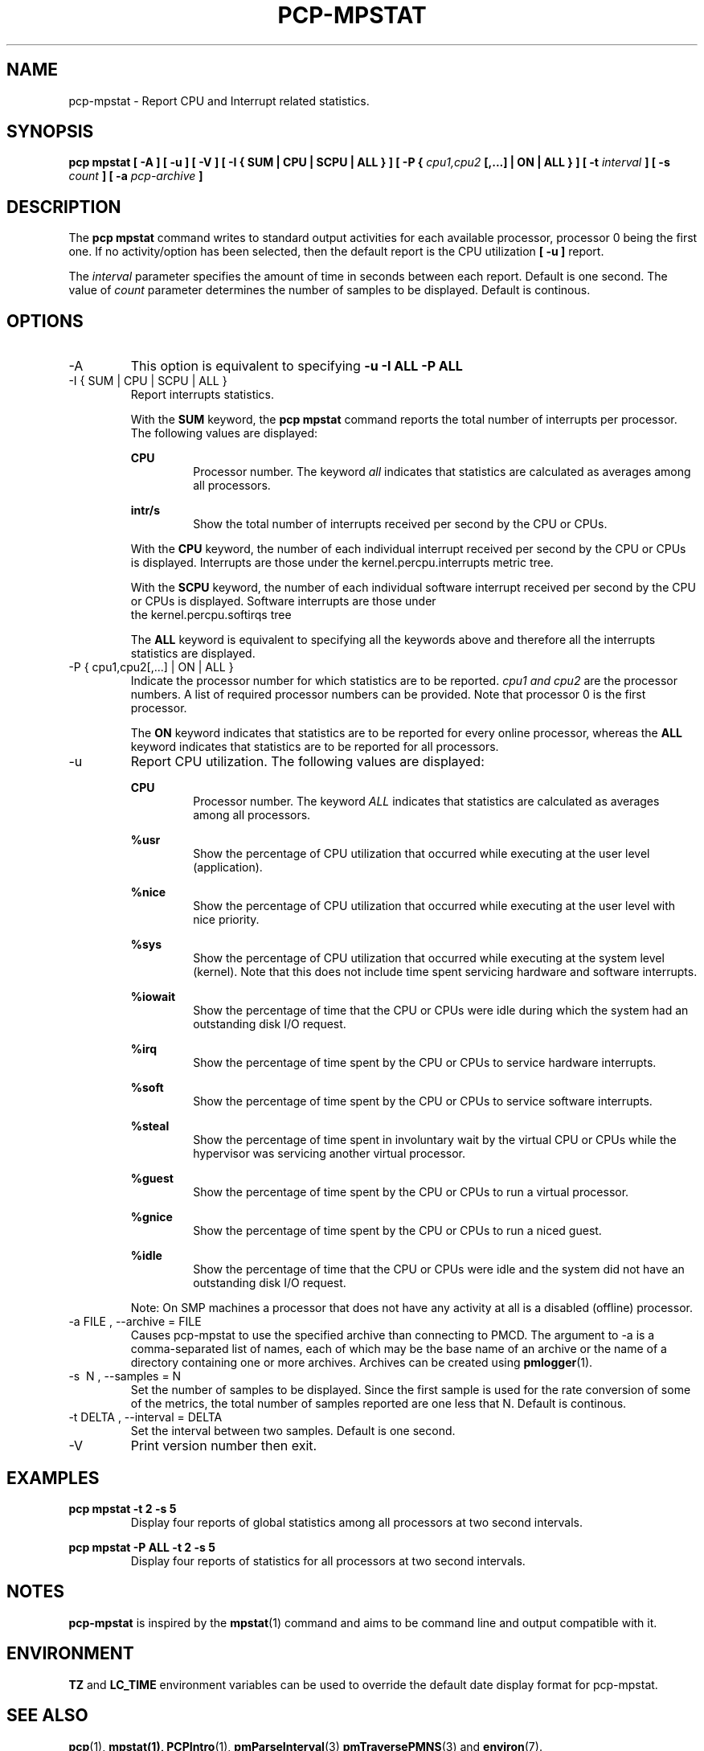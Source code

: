 .TH PCP-MPSTAT 1 "PCP" "Performance Co-Pilot"
.SH NAME
pcp-mpstat \- Report CPU and Interrupt related statistics.
.SH SYNOPSIS
.B pcp mpstat [ -A ] [ -u ] [ -V ] [ -I {
.B SUM | CPU | SCPU | ALL } ] [ -P {
.I cpu1,cpu2
.B [,...] | ON | ALL } ] [ -t
.I interval
.B ] [ -s
.I count
.B ] [ -a
.I pcp-archive
.B ]
.SH DESCRIPTION
The
.B pcp mpstat
command writes to standard output activities for each available processor,
processor 0 being the first one. If no activity/option has been selected, then the
default report is the CPU utilization
.B [ -u ]
report.

The
.I interval
parameter specifies the amount of time in seconds between each report. Default is one second.
The value of
.I count
parameter determines the number of samples to be displayed.
Default is continous.


.SH OPTIONS
.IP -A
This option is equivalent to specifying
.BR "-u -I ALL -P ALL"
.IP "-I { SUM | CPU | SCPU | ALL }"
Report interrupts statistics.

With the
.B SUM
keyword, the
.B pcp mpstat
command reports the total number of interrupts per processor.
The following values are displayed:

.B CPU
.RS
.RS
Processor number. The keyword
.I all
indicates that statistics are calculated as averages among all
processors.
.RE

.B intr/s
.RS
Show the total number of interrupts received per second by
the CPU or CPUs.
.RE

With the
.B CPU
keyword, the number of each individual interrupt received per
second by the CPU or CPUs is displayed. Interrupts are those under the kernel.percpu.interrupts metric tree.

With the
.B SCPU
keyword, the number of each individual software interrupt received per
second by the CPU or CPUs is displayed. Software interrupts are those under
  the kernel.percpu.softirqs tree

The
.B ALL
keyword is equivalent to specifying all the keywords above and
therefore all the interrupts statistics are displayed.
.RE
.RE
.IP "-P { cpu1,cpu2[,...] | ON | ALL }"
Indicate the processor number for which statistics are to be reported.
.I cpu1 and cpu2
are the processor numbers. A list of required processor numbers can be provided. Note that processor 0 is the first processor.

The
.B ON
keyword indicates that statistics are to be reported for every
online processor, whereas the
.B ALL
keyword indicates that statistics are to be reported for all processors.
.IP -u
Report CPU utilization. The following values are displayed:

.B CPU
.RS
.RS
Processor number. The keyword
.I ALL
indicates that statistics are calculated as averages among all
processors.
.RE

.B %usr
.RS
Show the percentage of CPU utilization that occurred while
executing at the user level (application).
.RE

.B %nice
.RS
Show the percentage of CPU utilization that occurred while
executing at the user level with nice priority.
.RE

.B %sys
.RS
Show the percentage of CPU utilization that occurred while
executing at the system level (kernel). Note that this does not
include time spent servicing hardware and software interrupts.
.RE

.B %iowait
.RS
Show the percentage of time that the CPU or CPUs were idle during which
the system had an outstanding disk I/O request.
.RE

.B %irq
.RS
Show the percentage of time spent by the CPU or CPUs to service hardware
interrupts.
.RE

.B %soft
.RS
Show the percentage of time spent by the CPU or CPUs to service software
interrupts.
.RE

.B %steal
.RS
Show the percentage of time spent in involuntary wait by the virtual CPU
or CPUs while the hypervisor was servicing another virtual processor.
.RE

.B %guest
.RS
Show the percentage of time spent by the CPU or CPUs to run a virtual
processor.
.RE

.B %gnice
.RS
Show the percentage of time spent by the CPU or CPUs to run a niced
guest.
.RE

.B %idle
.RS
Show the percentage of time that the CPU or CPUs were idle and the system
did not have an outstanding disk I/O request.
.RE

Note: On SMP machines a processor that does not have any activity at all
is a disabled (offline) processor.
.RE

.IP "-a  FILE , --archive = FILE "
Causes pcp\-mpstat to use the specified archive than connecting to PMCD. The argument to -a is a comma-separated
list of names, each of which may be the base name of an archive or the name of a directory containing one or more archives. Archives can be created using
.BR pmlogger (1)\.

.IP "-s \ N , --samples = N"
Set the number of samples to be displayed. Since the first sample is used for the rate conversion of some of the metrics, the total number of samples reported are one less that N. Default is continous.

.IP "-t DELTA , --interval = DELTA"
Set the interval between two samples. Default is one second.

.IP -V
Print version number then exit.

.SH EXAMPLES
.B pcp mpstat -t 2 -s 5
.RS
Display four reports of global statistics among all processors at two second intervals.
.RE

.B pcp mpstat -P ALL -t 2 -s 5
.RS
Display four reports of statistics for all processors at two second intervals.

.SH NOTES
.B pcp-mpstat
is inspired by the
.BR mpstat (1)
command and aims to be command line and output compatible with it.

.PP
.SH ENVIRONMENT
.BR TZ
and
.BR LC_TIME
environment variables can be used to override the default date display format for pcp-mpstat.
.SH "SEE ALSO"
.BR pcp (1),
.BR mpstat(1),
.BR PCPIntro (1),
.BR pmParseInterval (3)
.BR pmTraversePMNS (3)
and
.BR environ (7).
